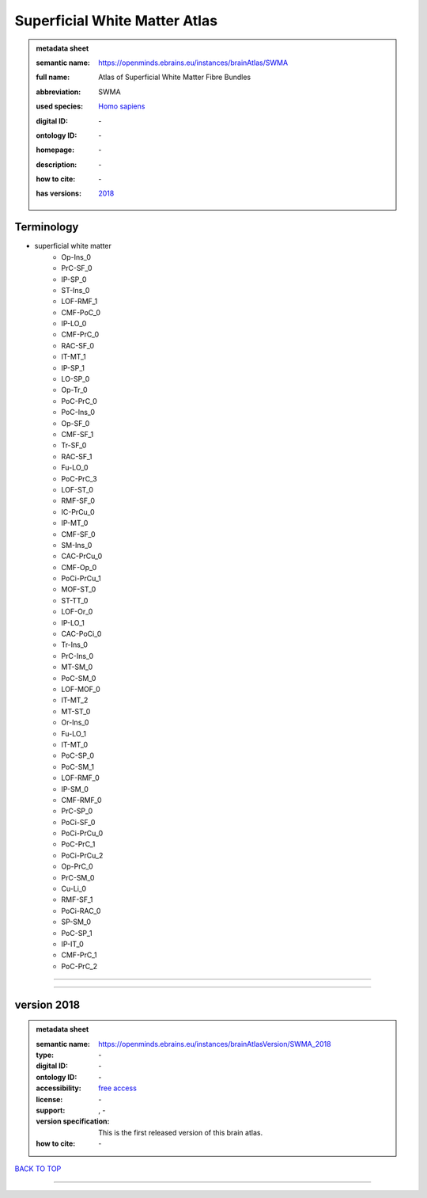##############################
Superficial White Matter Atlas
##############################

.. admonition:: metadata sheet

   :semantic name: https://openminds.ebrains.eu/instances/brainAtlas/SWMA
   :full name: Atlas of Superficial White Matter Fibre Bundles
   :abbreviation: SWMA
   :used species: `Homo sapiens <https://openminds-documentation.readthedocs.io/en/latest/libraries/terminologies/species.html#homo-sapiens>`_
   :digital ID: \-
   :ontology ID: \-
   :homepage: \-
   :description: \-
   :how to cite: \-
   :has versions: | `2018 <https://openminds-documentation.readthedocs.io/en/latest/libraries/brainAtlases/Superficial%20White%20Matter%20Atlas.html#version-2018>`_

Terminology
###########
* superficial white matter
   * Op-Ins_0
   * PrC-SF_0
   * IP-SP_0
   * ST-Ins_0
   * LOF-RMF_1
   * CMF-PoC_0
   * IP-LO_0
   * CMF-PrC_0
   * RAC-SF_0
   * IT-MT_1
   * IP-SP_1
   * LO-SP_0
   * Op-Tr_0
   * PoC-PrC_0
   * PoC-Ins_0
   * Op-SF_0
   * CMF-SF_1
   * Tr-SF_0
   * RAC-SF_1
   * Fu-LO_0
   * PoC-PrC_3
   * LOF-ST_0
   * RMF-SF_0
   * IC-PrCu_0
   * IP-MT_0
   * CMF-SF_0
   * SM-Ins_0
   * CAC-PrCu_0
   * CMF-Op_0
   * PoCi-PrCu_1
   * MOF-ST_0
   * ST-TT_0
   * LOF-Or_0
   * IP-LO_1
   * CAC-PoCi_0
   * Tr-Ins_0
   * PrC-Ins_0
   * MT-SM_0
   * PoC-SM_0
   * LOF-MOF_0
   * IT-MT_2
   * MT-ST_0
   * Or-Ins_0
   * Fu-LO_1
   * IT-MT_0
   * PoC-SP_0
   * PoC-SM_1
   * LOF-RMF_0
   * IP-SM_0
   * CMF-RMF_0
   * PrC-SP_0
   * PoCi-SF_0
   * PoCi-PrCu_0
   * PoC-PrC_1
   * PoCi-PrCu_2
   * Op-PrC_0
   * PrC-SM_0
   * Cu-Li_0
   * RMF-SF_1
   * PoCi-RAC_0
   * SP-SM_0
   * PoC-SP_1
   * IP-IT_0
   * CMF-PrC_1
   * PoC-PrC_2

------------

------------

version 2018
############

.. admonition:: metadata sheet

   :semantic name: https://openminds.ebrains.eu/instances/brainAtlasVersion/SWMA_2018
   :type: \-
   :digital ID: \-
   :ontology ID: \-
   :accessibility: `free access <https://openminds-documentation.readthedocs.io/en/latest/libraries/terminologies/productAccessibility.html#free-access>`_
   :license: \-
   :support: \, -
   :version specification: This is the first released version of this brain atlas.
   :how to cite: \-

`BACK TO TOP <Superficial White Matter Atlas_>`_

------------


